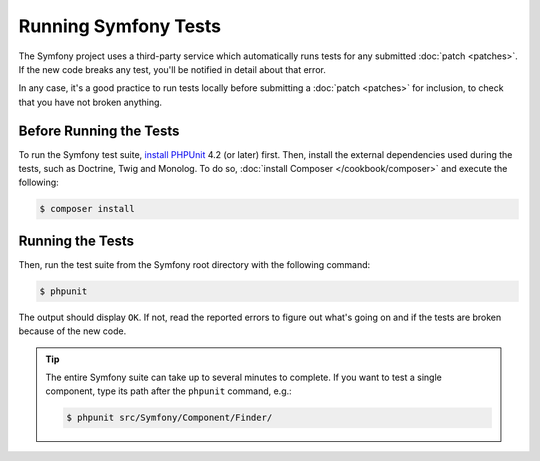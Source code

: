 .. _running-symfony2-tests:

Running Symfony Tests
=====================

The Symfony project uses a third-party service which automatically runs tests
for any submitted :doc:`patch <patches>`. If the new code breaks any test,
you'll be notified in detail about that error.

In any case, it's a good practice to run tests locally before submitting a
:doc:`patch <patches>` for inclusion, to check that you have not broken anything.

.. _phpunit:
.. _dependencies_optional:

Before Running the Tests
------------------------

To run the Symfony test suite, `install PHPUnit`_ 4.2 (or later) first. Then,
install the external dependencies used during the tests, such as Doctrine, Twig
and Monolog. To do so, :doc:`install Composer </cookbook/composer>` and execute
the following:

.. code-block:: bash

    $ composer install

.. _running:

Running the Tests
-----------------

Then, run the test suite from the Symfony root directory with the following
command:

.. code-block:: bash

    $ phpunit

The output should display ``OK``. If not, read the reported errors to figure out
what's going on and if the tests are broken because of the new code.

.. tip::

    The entire Symfony suite can take up to several minutes to complete. If you
    want to test a single component, type its path after the ``phpunit`` command,
    e.g.:

    .. code-block:: bash

        $ phpunit src/Symfony/Component/Finder/

.. _`install PHPUnit`: https://phpunit.de/manual/current/en/installation.html
